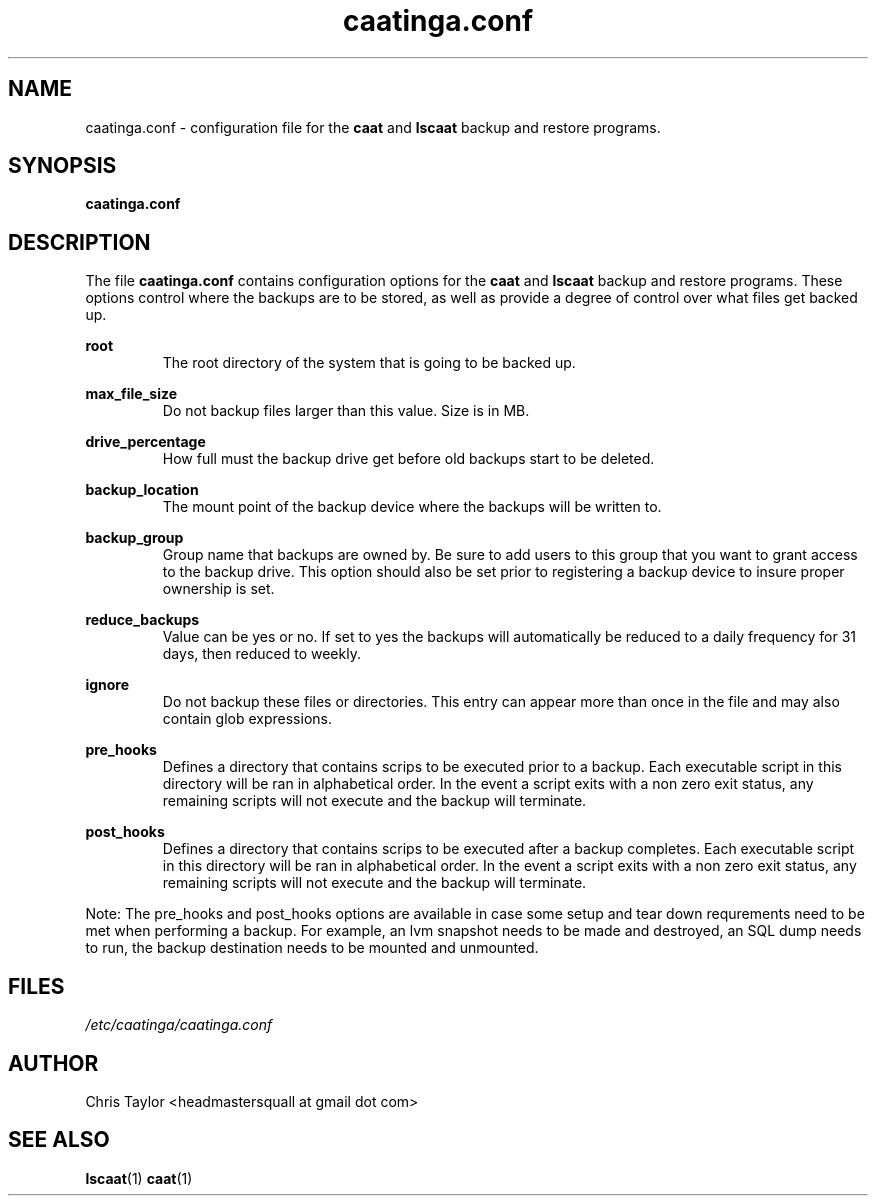 .\" Copyright 2013 Chris Taylor
.\"
.\" This file is part of caatinga.
.\"
.\" Caatinga is free software: you can redistribute it and/or modify
.\" it under the terms of the GNU General Public License as published by
.\" the Free Software Foundation, either version 3 of the License, or
.\" (at your option) any later version.
.\"
.\" Caatinga is distributed in the hope that it will be useful,
.\" but WITHOUT ANY WARRANTY; without even the implied warranty of
.\" MERCHANTABILITY or FITNESS FOR A PARTICULAR PURPOSE.  See the
.\" GNU General Public License for more details.
.\"
.\" You should have received a copy of the GNU General Public License
.\" along with caatinga.  If not, see <http://www.gnu.org/licenses/>.
.\"
.\" Man page for the caatinga.conf configuration file
.\"
.TH caatinga.conf 5 "June 12 2013" caat "File Formats"


.SH NAME
caatinga.conf \- configuration file for the
.B caat
and
.B lscaat
backup and restore programs.


.SH SYNOPSIS
.B caatinga.conf


.SH DESCRIPTION
The file
.B caatinga.conf
contains configuration options for the
.B caat
and
.B lscaat
backup and restore programs.  These options control where the backups are to be
stored, as well as provide a degree of control over what files get backed up.

.B root
.RS
The root directory of the system that is going to be backed up.
.RE

.B max_file_size
.RS
Do not backup files larger than this value.  Size is in MB.
.RE

.B drive_percentage
.RS
How full must the backup drive get before old backups start to be deleted.
.RE

.B backup_location
.RS
The mount point of the backup device where the backups will be written to.
.RE

.B backup_group
.RS
Group name that backups are owned by.  Be sure to add users to this group
that you want to grant access to the backup drive.  This option should also
be set prior to registering a backup device to insure proper ownership is set.
.RE

.B reduce_backups
.RS
Value can be yes or no.  If set to yes the backups will automatically be
reduced to a daily frequency for 31 days, then reduced to weekly.
.RE

.B ignore
.RS
Do not backup these files or directories.  This entry can appear more than once
in the file and may also contain glob expressions.
.RE

.B pre_hooks
.RS
Defines a directory that contains scrips to be executed prior to a backup.
Each executable script in this directory will be ran in alphabetical order.
In the event a script exits with a non zero exit status, any remaining scripts
will not execute and the backup will terminate.
.RE

.B post_hooks
.RS
Defines a directory that contains scrips to be executed after a backup
completes.  Each executable script in this directory will be ran in alphabetical
order.  In the event a script exits with a non zero exit status, any remaining
scripts will not execute and the backup will terminate.
.RE

Note:  The pre_hooks and post_hooks options are available in case some setup and
tear down requrements need to be met when performing a backup.  For example, an
lvm snapshot needs to be made and destroyed, an SQL dump needs to run, the
backup destination needs to be mounted and unmounted.

.SH FILES
.I /etc/caatinga/caatinga.conf


.SH AUTHOR
Chris Taylor <headmastersquall at gmail dot com>


.SH SEE ALSO
.BR lscaat (1)
.BR caat (1)
